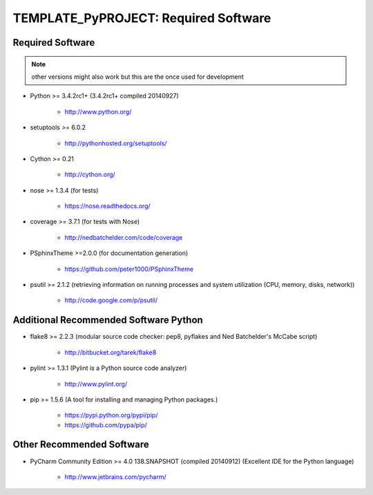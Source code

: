

=====================================
TEMPLATE_PyPROJECT: Required Software
=====================================


.. index:: TEMPLATE_PyPROJECT; requirements

Required Software
=================

.. note:: other versions might also work but this are the once used for development

- Python >= 3.4.2rc1+ (3.4.2rc1+  compiled 20140927)

   - `<http://www.python.org/>`_

- setuptools >= 6.0.2

   - `<http://pythonhosted.org/setuptools/>`_

- Cython >= 0.21

   - `<http://cython.org/>`_


- nose >= 1.3.4  (for tests)

   - `<https://nose.readthedocs.org/>`_

- coverage >= 3.7.1  (for tests with Nose)

   - `<http://nedbatchelder.com/code/coverage>`_

- PSphinxTheme >=2.0.0  (for documentation generation)

   - `<https://github.com/peter1000/PSphinxTheme>`_

- psutil >= 2.1.2  (retrieving information on running processes and system utilization (CPU, memory, disks, network))

   - `<http://code.google.com/p/psutil/>`_


Additional Recommended Software Python
======================================

- flake8 >= 2.2.3  (modular source code checker: pep8, pyflakes and Ned Batchelder's McCabe script)

   - `<http://bitbucket.org/tarek/flake8>`_

- pylint >= 1.3.1  (Pylint is a Python source code analyzer)

   - `<http://www.pylint.org/>`_


- pip >= 1.5.6  (A tool for installing and managing Python packages.)

   - `<https://pypi.python.org/pypi/pip/>`_
   - `<https://github.com/pypa/pip/>`_


Other Recommended Software
==========================

- PyCharm Community Edition >= 4.0 138.SNAPSHOT (compiled 20140912)  (Excellent IDE for the Python language)

   - `<http://www.jetbrains.com/pycharm/>`_


